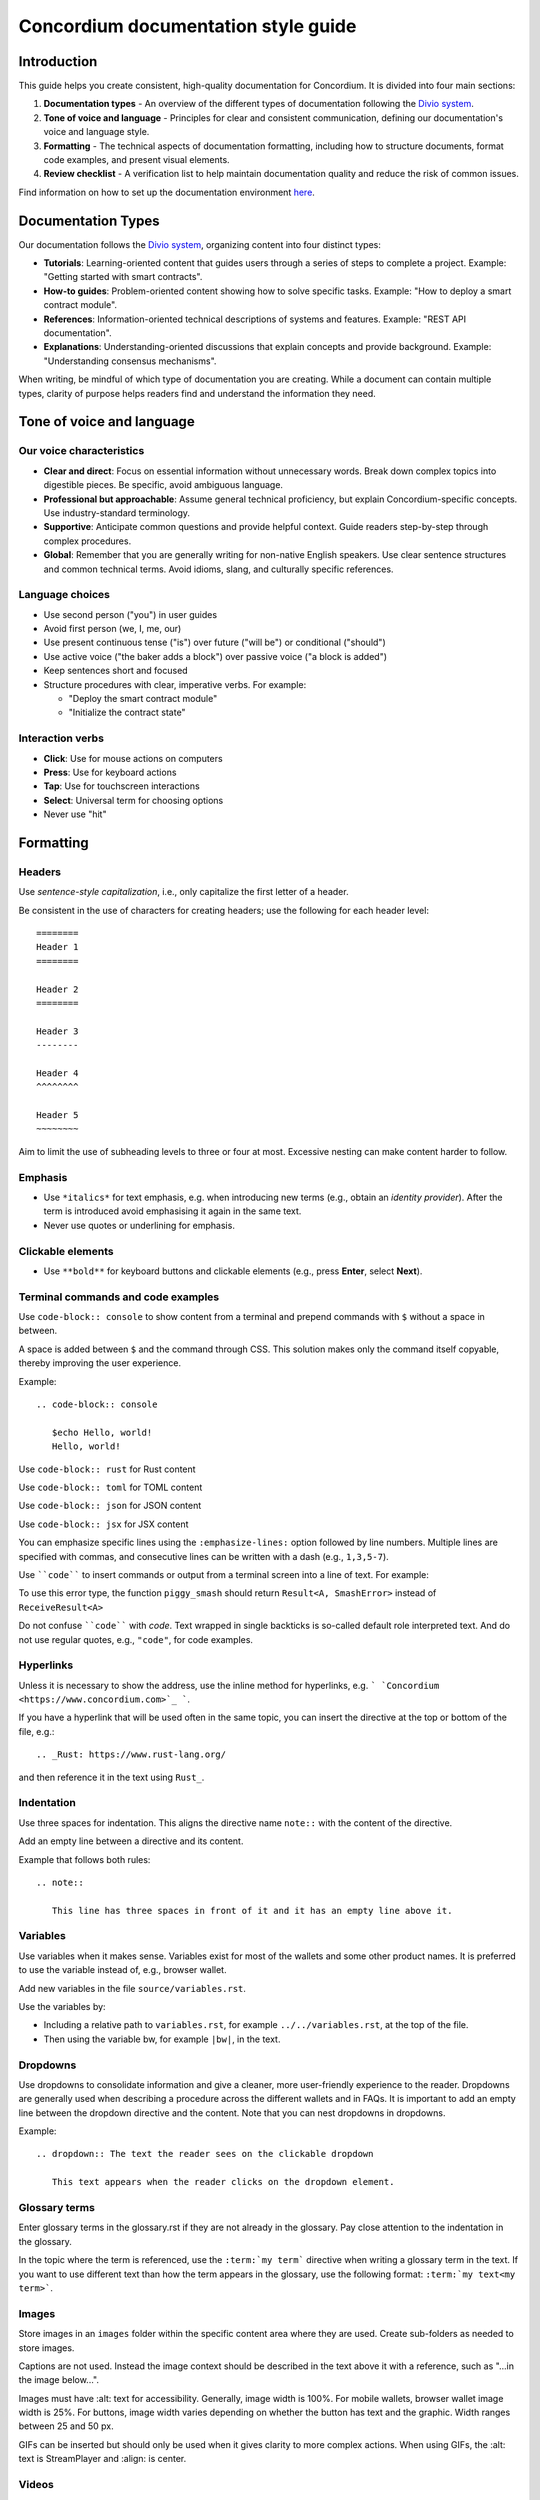 .. _style-guide:

====================================
Concordium documentation style guide
====================================

Introduction
============

This guide helps you create consistent, high-quality documentation for Concordium. It is divided into four main sections:

#. **Documentation types** - An overview of the different types of documentation following the `Divio system <https://docs.divio.com/documentation-system/>`_.

#. **Tone of voice and language** - Principles for clear and consistent communication, defining our documentation's voice and language style.

#. **Formatting** - The technical aspects of documentation formatting, including how to structure documents, format code examples, and present visual elements.

#. **Review checklist** -  A verification list to help maintain documentation quality and reduce the risk of common issues.

Find information on how to set up the documentation environment `here <https://docs.concordium.com/en/mainnet/docs/help-and-faq/set-up-doc-env-MacOs.html>`_.

Documentation Types
===================
Our documentation follows the `Divio system <https://docs.divio.com/documentation-system/>`_, organizing content into four distinct types:

* **Tutorials**: Learning-oriented content that guides users through a series of steps to complete a project. Example: "Getting started with smart contracts".
* **How-to guides**: Problem-oriented content showing how to solve specific tasks. Example: "How to deploy a smart contract module".
* **References**: Information-oriented technical descriptions of systems and features. Example: "REST API documentation".
* **Explanations**: Understanding-oriented discussions that explain concepts and provide background. Example: "Understanding consensus mechanisms".

When writing, be mindful of which type of documentation you are creating. While a document can contain multiple types, clarity of purpose helps readers find and understand the information they need.

Tone of voice and language
==========================

Our voice characteristics
-------------------------
* **Clear and direct**: Focus on essential information without unnecessary words. Break down complex topics into digestible pieces. Be specific, avoid ambiguous language.

* **Professional but approachable**: Assume general technical proficiency, but explain Concordium-specific concepts. Use industry-standard terminology.

* **Supportive**: Anticipate common questions and provide helpful context. Guide readers step-by-step through complex procedures.

* **Global**: Remember that you are generally writing for non-native English speakers. Use clear sentence structures and common technical terms. Avoid idioms, slang, and culturally specific references.

Language choices
----------------
* Use second person ("you") in user guides
* Avoid first person (we, I, me, our)
* Use present continuous tense ("is") over future ("will be") or conditional ("should")
* Use active voice ("the baker adds a block") over passive voice ("a block is added")
* Keep sentences short and focused
* Structure procedures with clear, imperative verbs. For example:

  * "Deploy the smart contract module"
  * "Initialize the contract state"

Interaction verbs
-----------------
* **Click**: Use for mouse actions on computers
* **Press**: Use for keyboard actions
* **Tap**: Use for touchscreen interactions
* **Select**: Universal term for choosing options
* Never use "hit"

Formatting
==========

Headers
-------
Use *sentence-style capitalization*, i.e., only capitalize the first letter of a header.

Be consistent in the use of characters for creating headers; use the following for each header level::

   ========
   Header 1
   ========

   Header 2
   ========

   Header 3
   --------

   Header 4
   ^^^^^^^^

   Header 5
   ~~~~~~~~

Aim to limit the use of subheading levels to three or four at most. Excessive nesting can make content harder to follow.

Emphasis
--------
* Use ``*italics*`` for text emphasis, e.g. when introducing new terms (e.g., obtain an *identity provider*). After the term is introduced avoid emphasising it again in the same text.
* Never use quotes or underlining for emphasis.

Clickable elements
------------------
* Use ``**bold**`` for keyboard buttons and clickable elements (e.g., press **Enter**, select **Next**).

Terminal commands and code examples
-----------------------------------
Use ``code-block:: console`` to show content from a terminal and prepend commands with ``$`` without a space in between.

A space is added between ``$`` and the command through CSS. This solution makes only the command itself copyable, thereby improving the user experience.

Example::

   .. code-block:: console

      $echo Hello, world!
      Hello, world!

Use ``code-block:: rust`` for Rust content

Use ``code-block:: toml`` for TOML content

Use ``code-block:: json`` for JSON content

Use ``code-block:: jsx`` for JSX content

You can emphasize specific lines using the ``:emphasize-lines:`` option followed by line numbers. Multiple lines are specified with commas, and consecutive lines can be written with a dash (e.g., ``1,3,5-7``).

Use ````code```` to insert commands or output from a terminal screen into a line of text. For example:

To use this error type, the function ``piggy_smash`` should return ``Result<A, SmashError>`` instead of ``ReceiveResult<A>``

Do not confuse ````code```` with `code`. Text wrapped in single backticks is so-called default role interpreted text. And do not use regular quotes, e.g., ``"code"``, for code examples.

Hyperlinks
----------
Unless it is necessary to show the address, use the inline method for hyperlinks, e.g. ``` `Concordium <https://www.concordium.com>`_ ```.

If you have a hyperlink that will be used often in the same topic, you can insert the directive at the top or bottom of the file, e.g.::

   .. _Rust: https://www.rust-lang.org/

and then reference it in the text using ``Rust_``.

Indentation
-----------
Use three spaces for indentation. This aligns the directive name ``note::`` with the content of the directive.

Add an empty line between a directive and its content.

Example that follows both rules::

   .. note::

      This line has three spaces in front of it and it has an empty line above it.

Variables
---------
Use variables when it makes sense. Variables exist for most of the wallets and some other product names. It is preferred to use the variable instead of, e.g., browser wallet.

Add new variables in the file ``source/variables.rst``.

Use the variables by:

* Including a relative path to ``variables.rst``, for example ``../../variables.rst``, at the top of the file.
* Then using the variable bw, for example ``|bw|``, in the text.

Dropdowns
---------
Use dropdowns to consolidate information and give a cleaner, more user-friendly experience to the reader. Dropdowns are generally used when describing a procedure across the different wallets and in FAQs. It is important to add an empty line between the dropdown directive and the content. Note that you can nest dropdowns in dropdowns.

Example::

   .. dropdown:: The text the reader sees on the clickable dropdown

      This text appears when the reader clicks on the dropdown element.

Glossary terms
--------------
Enter glossary terms in the glossary.rst if they are not already in the glossary. Pay close attention to the indentation in the glossary.

In the topic where the term is referenced, use the ``:term:`my term``` directive when writing a glossary term in the text. If you want to use different text than how the term appears in the glossary, use the following format: ``:term:`my text<my term>```.

Images
------
Store images in an ``images`` folder within the specific content area where they are used.
Create sub-folders as needed to store images.

Captions are not used. Instead the image context should be described in the text above it with a reference, such as "...in the image below...".

Images must have :alt: text for accessibility. Generally, image width is 100%. For mobile wallets, browser wallet image width is 25%. For buttons, image width varies depending on whether the button has text and the graphic. Width ranges between 25 and 50 px.

GIFs can be inserted but should only be used when it gives clarity to more complex actions. When using GIFs, the :alt: text is StreamPlayer and :align: is center.

Videos
------
To embed a video in a topic, use the raw directive::

   .. raw:: html

      <iframe src="https://www.youtube.com/embed/0UIyAlZjvLg?si=D0lguDkUjiHCKLcu"
              title="YouTube video player"
              frameborder="0"
              allow="accelerometer; autoplay; clipboard-write; encrypted-media; gyroscope; picture-in-picture; web-share"
              allowfullscreen>
      </iframe>

Remove any fixed dimensions from the embed link information you copied from the video source. The sizing is handled in the stylesheet.

Review checklist
================

Before submitting documentation, verify that:

* All links work and point to the correct destinations
* Code examples are complete and tested
* Images have proper alt text and descriptions
* Procedures are complete with all necessary steps
* Technical terms are properly defined or linked to the glossary
* Headers follow the correct hierarchy
* Formatting is consistent throughout the document
* Spelling and grammar are correct throughout the document
* Language is clear, professional, and approachable

